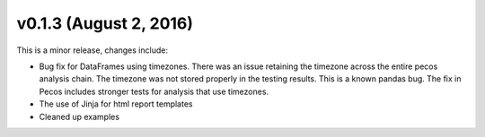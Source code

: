 .. _whatsnew_0130:

v0.1.3 (August 2, 2016)
-----------------------

This is a minor release, changes include:

* Bug fix for DataFrames using timezones. There was an issue retaining the 
  timezone across the entire pecos analysis chain. The timezone was not stored 
  properly in the testing results. This is a known pandas bug. 
  The fix in Pecos includes stronger tests for analysis that use timezones.
* The use of Jinja for html report templates
* Cleaned up examples

